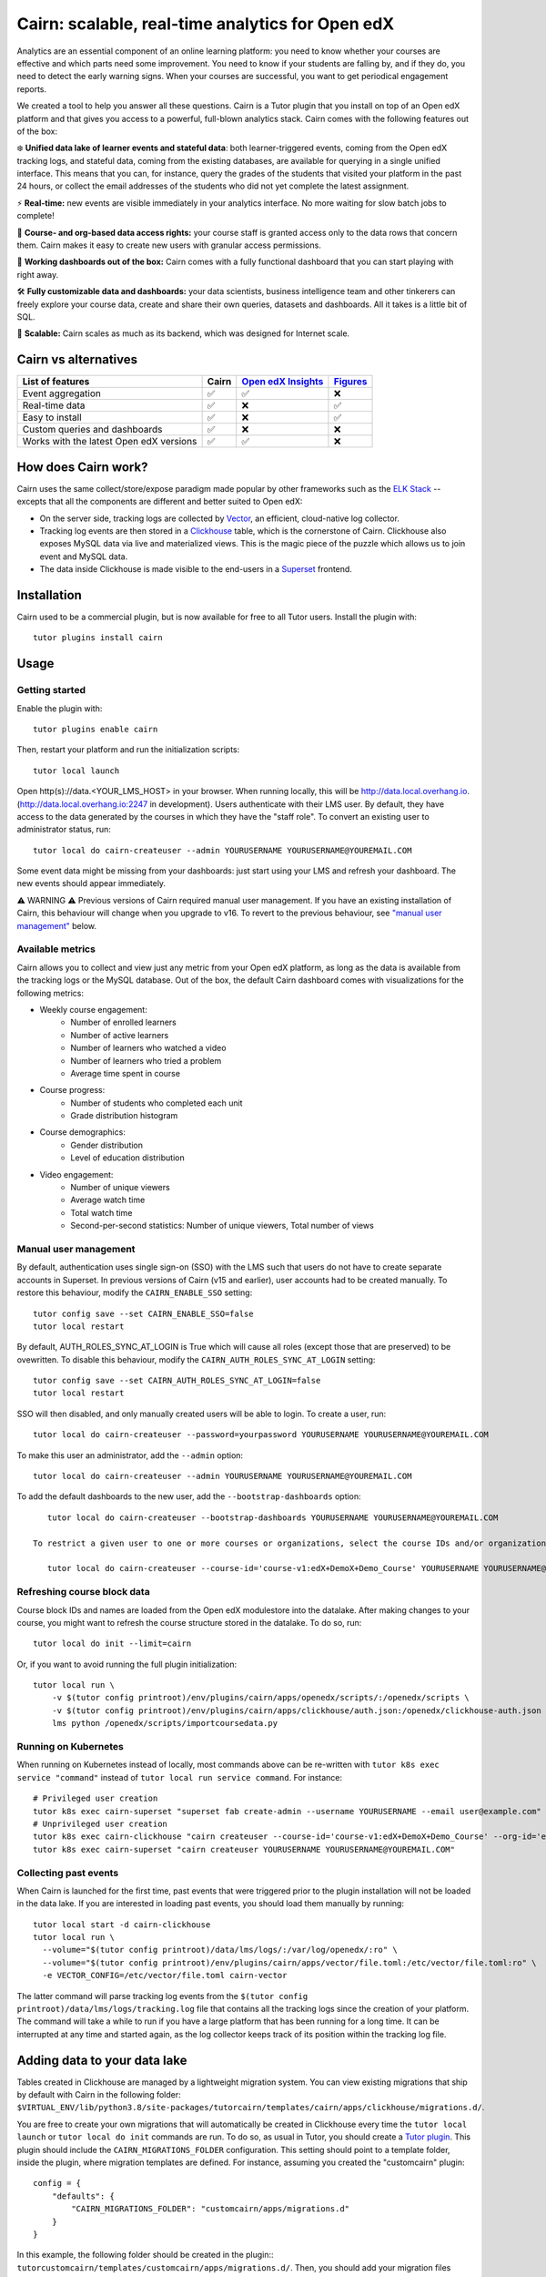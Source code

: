Cairn: scalable, real-time analytics for Open edX
==================================================

Analytics are an essential component of an online learning platform: you need to know whether your courses are effective and which parts need some improvement. You need to know if your students are falling by, and if they do, you need to detect the early warning signs. When your courses are successful, you want to get periodical engagement reports.

We created a tool to help you answer all these questions. Cairn is a Tutor plugin that you install on top of an Open edX platform and that gives you access to a powerful, full-blown analytics stack. Cairn comes with the following features out of the box:

❄️ **Unified data lake of learner events and stateful data**: both learner-triggered events, coming from the Open edX tracking logs, and stateful data, coming from the existing databases, are available for querying in a single unified interface. This means that you can, for instance, query the grades of the students that visited your platform in the past 24 hours, or collect the email addresses of the students who did not yet complete the latest assignment.

⚡﻿ **Real-time:** new events are visible immediately in your analytics interface. No more waiting for slow batch jobs to complete!

🔑 **Course- and org-based data access rights:** your course staff is granted access only to the data rows that concern them. Cairn makes it easy to create new users with granular access permissions.

🎁 **Working dashboards out of the box:** Cairn comes with a fully functional dashboard that you can start playing with right away.

🛠️ **Fully customizable data and dashboards:** your data scientists, business intelligence team and other tinkerers can freely explore your course data, create and share their own queries, datasets and dashboards. All it takes is a little bit of SQL.

🚀 **Scalable:** Cairn scales as much as its backend, which was designed for Internet scale.

Cairn vs alternatives
---------------------

========================================== =====  ===================================================================================  ===================================================
List of features                           Cairn  `Open edX Insights <https://edx.readthedocs.io/projects/edx-insights/en/latest/>`__  `Figures <https://github.com/appsembler/figures>`__
========================================== =====  ===================================================================================  ===================================================
Event aggregation                            ✅      ✅                                                                                    ❌
Real-time data                               ✅      ❌                                                                                    ✅
Easy to install                              ✅      ❌                                                                                    ✅
Custom queries and dashboards                ✅      ❌                                                                                    ❌
Works with the latest Open edX versions      ✅      ✅                                                                                    ❌
========================================== =====  ===================================================================================  ===================================================


How does Cairn work?
--------------------

Cairn uses the same collect/store/expose paradigm made popular by other frameworks such as the `ELK Stack <https://www.elastic.co/fr/elastic-stack>`__ -- excepts that all the components are different and better suited to Open edX:

- On the server side, tracking logs are collected by `Vector <https://vector.dev/>`__, an efficient, cloud-native log collector.
- Tracking log events are then stored in a `Clickhouse <https://clickhouse.tech/>`__ table, which is the cornerstone of Cairn. Clickhouse also exposes MySQL data via live and materialized views. This is the magic piece of the puzzle which allows us to join event and MySQL data.
- The data inside Clickhouse is made visible to the end-users in a `Superset <https://superset.apache.org/>`__ frontend.

Installation
------------

Cairn used to be a commercial plugin, but is now available for free to all Tutor users. Install the plugin with::

    tutor plugins install cairn

Usage
-----

Getting started
~~~~~~~~~~~~~~~

Enable the plugin with::

    tutor plugins enable cairn

Then, restart your platform and run the initialization scripts::

    tutor local launch

Open http(s)://data.<YOUR_LMS_HOST> in your browser. When running locally, this will be http://data.local.overhang.io. (http://data.local.overhang.io:2247 in development). Users authenticate with their LMS user. By default, they have access to the data generated by the courses in which they have the "staff role". To convert an existing user to administrator status, run::

    tutor local do cairn-createuser --admin YOURUSERNAME YOURUSERNAME@YOUREMAIL.COM

Some event data might be missing from your dashboards: just start using your LMS and refresh your dashboard. The new events should appear immediately.

.. image:: https://raw.githubusercontent.com/overhangio/tutor-cairn/master/screenshots/courseoverview-01.png
    :alt: Course overview dashboard part 1
.. image:: https://raw.githubusercontent.com/overhangio/tutor-cairn/master/screenshots/courseoverview-02.png
    :alt: Course overview dashboard part 2
.. image:: https://raw.githubusercontent.com/overhangio/tutor-cairn/master/screenshots/courseoverview-03.png
    :alt: Course overview dashboard part 3

⚠️ WARNING ⚠️ Previous versions of Cairn required manual user management. If you have an existing installation of Cairn, this behaviour will change when you upgrade to v16. To revert to the previous behaviour, see `"manual user management" <#manual-user-management>`__ below.


Available metrics
~~~~~~~~~~~~~~~~~

Cairn allows you to collect and view just any metric from your Open edX platform, as long as the data is available from the tracking logs or the MySQL database. Out of the box, the default Cairn dashboard comes with visualizations for the following metrics:

- Weekly course engagement:
    - Number of enrolled learners
    - Number of active learners
    - Number of learners who watched a video
    - Number of learners who tried a problem
    - Average time spent in course
- Course progress:
    - Number of students who completed each unit
    - Grade distribution histogram
- Course demographics:
    - Gender distribution
    - Level of education distribution
- Video engagement:
    - Number of unique viewers
    - Average watch time
    - Total watch time
    - Second-per-second statistics: Number of unique viewers, Total number of views

.. _manual_user_management:

Manual user management
~~~~~~~~~~~~~~~~~~~~~~

By default, authentication uses single sign-on (SSO) with the LMS such that users do not have to create separate accounts in Superset. In previous versions of Cairn (v15 and earlier), user accounts had to be created manually. To restore this behaviour, modify the ``CAIRN_ENABLE_SSO`` setting::

    tutor config save --set CAIRN_ENABLE_SSO=false
    tutor local restart

By default, AUTH_ROLES_SYNC_AT_LOGIN is True which will cause all roles (except those that are preserved) to be ovewritten. To disable this behaviour, modify the ``CAIRN_AUTH_ROLES_SYNC_AT_LOGIN`` setting::

    tutor config save --set CAIRN_AUTH_ROLES_SYNC_AT_LOGIN=false
    tutor local restart

SSO will then disabled, and only manually created users will be able to login. To create a user, run::

    tutor local do cairn-createuser --password=yourpassword YOURUSERNAME YOURUSERNAME@YOUREMAIL.COM

To make this user an administrator, add the ``--admin`` option::

    tutor local do cairn-createuser --admin YOURUSERNAME YOURUSERNAME@YOUREMAIL.COM

To add the default dashboards to the new user, add the ``--bootstrap-dashboards`` option::

    tutor local do cairn-createuser --bootstrap-dashboards YOURUSERNAME YOURUSERNAME@YOUREMAIL.COM

 To restrict a given user to one or more courses or organizations, select the course IDs and/or organization IDS to which the user should have access::

    tutor local do cairn-createuser --course-id='course-v1:edX+DemoX+Demo_Course' YOURUSERNAME YOURUSERNAME@YOUREMAIL.COM


Refreshing course block data
~~~~~~~~~~~~~~~~~~~~~~~~~~~~

Course block IDs and names are loaded from the Open edX modulestore into the datalake. After making changes to your course, you might want to refresh the course structure stored in the datalake. To do so, run::

    tutor local do init --limit=cairn

Or, if you want to avoid running the full plugin initialization::

    tutor local run \
        -v $(tutor config printroot)/env/plugins/cairn/apps/openedx/scripts/:/openedx/scripts \
        -v $(tutor config printroot)/env/plugins/cairn/apps/clickhouse/auth.json:/openedx/clickhouse-auth.json \
        lms python /openedx/scripts/importcoursedata.py

Running on Kubernetes
~~~~~~~~~~~~~~~~~~~~~

When running on Kubernetes instead of locally, most commands above can be re-written with ``tutor k8s exec service "command"`` instead of ``tutor local run service command``. For instance::

    # Privileged user creation
    tutor k8s exec cairn-superset "superset fab create-admin --username YOURUSERNAME --email user@example.com"
    # Unprivileged user creation
    tutor k8s exec cairn-clickhouse "cairn createuser --course-id='course-v1:edX+DemoX+Demo_Course' --org-id='edX' YOURUSERNAME"
    tutor k8s exec cairn-superset "cairn createuser YOURUSERNAME YOURUSERNAME@YOUREMAIL.COM"

Collecting past events
~~~~~~~~~~~~~~~~~~~~~~

When Cairn is launched for the first time, past events that were triggered prior to the plugin installation will not be loaded in the data lake. If you are interested in loading past events, you should load them manually by running::

    tutor local start -d cairn-clickhouse
    tutor local run \
      --volume="$(tutor config printroot)/data/lms/logs/:/var/log/openedx/:ro" \
      --volume="$(tutor config printroot)/env/plugins/cairn/apps/vector/file.toml:/etc/vector/file.toml:ro" \
      -e VECTOR_CONFIG=/etc/vector/file.toml cairn-vector

The latter command will parse tracking log events from the ``$(tutor config printroot)/data/lms/logs/tracking.log`` file that contains all the tracking logs since the creation of your platform. The command will take a while to run if you have a large platform that has been running for a long time. It can be interrupted at any time and started again, as the log collector keeps track of its position within the tracking log file.

Adding data to your data lake
-----------------------------

Tables created in Clickhouse are managed by a lightweight migration system. You can view existing migrations that ship by default with Cairn in the following folder: ``$VIRTUAL_ENV/lib/python3.8/site-packages/tutorcairn/templates/cairn/apps/clickhouse/migrations.d/``.

You are free to create your own migrations that will automatically be created in Clickhouse every time the ``tutor local launch`` or ``tutor local do init`` commands are run. To do so, as usual in Tutor, you should create a `Tutor plugin <https://docs.tutor.overhang.io/plugins.html>`__. This plugin should include the ``CAIRN_MIGRATIONS_FOLDER`` configuration. This setting should point to a template folder, inside the plugin, where migration templates are defined. For instance, assuming you created the "customcairn" plugin::

    config = {
        "defaults": {
            "CAIRN_MIGRATIONS_FOLDER": "customcairn/apps/migrations.d"
        }
    }

In this example, the following folder should be created in the plugin:: ``tutorcustomcairn/templates/customcairn/apps/migrations.d/``. Then, you should add your migration files there. Migrations will be applied in alphabetical order whenever you run ``tutor local launch`` or ``tutor local do init``.

Development
-----------

In development, the Superset user interface will be available at http://data.local.overhang.io:2247.

To reload Vector configuration after changes to vector.toml, run::

    tutor config save && tutor local exec cairn-vector sh -c "kill -s HUP 1"

To explore the clickhouse database as root, run::

    tutor local run cairn-clickhouse cairn client

To launch a Python shell in Superset, run::

    tutor local run cairn-superset superset shell

Configuration
-------------

Cairn is configured by several Tutor settings. Each one of these settings may be modified individually by running::

    tutor config save --set SETTING_NAME=settingvalue

Then apply changes with::

    tutor local launch

General settings
~~~~~~~~~~~~~~~~

- ``CAIRN_HOST`` (default: ``"data.{{ LMS_HOST }}"``): hostname at which the Cairn frontend (i.e: Superset) will be accessible. By default, this is the "data" subdomain of the LMS. Thus, if your students access the LMS at https://learn.mydomain.com then Cairn will be accessible at https://data.learn.mydomain.com.
- ``CAIRN_DOCKER_HOST_SOCK_PATH`` (default: ``"/var/run/docker.sock"``): path to the Docker host socket on the host. This is required to collect logs from Docker when running locally, but it is not used when running on Kubernetes.

Clickhouse settings
~~~~~~~~~~~~~~~~~~~

- ``CAIRN_RUN_CLICKHOUSE`` (default: ``true``): set to ``false`` to run your own Clickhouse cluster separately from Cairn. In that case, you should also configure the Clickhouse credentials below.
- ``CAIRN_CLICKHOUSE_DOCKER_IMAGE`` (default: ``"{{ DOCKER_REGISTRY }}overhangio/cairn-clickhouse:{{ CAIRN_VERSION }}"``): name of the Docker image that runs Clickhouse. Override this setting to build your own image of Clickhouse.
- ``CAIRN_CLICKHOUSE_HOST`` (default: ``"cairn-clickhouse"``): hostname where Clickhouse will be accessible from Superset. By default, this is the internal docker-compose/Kubernetes service name.
- ``CAIRN_CLICKHOUSE_HTTP_PORT`` (default: ``8123``): port at which Clickhouse exposes its HTTP API, which is necessary to bulk import unit names.
- ``CAIRN_CLICKHOUSE_HTTP_SCHEME`` (default: ``"http"``): HTTP scheme to access the Clickhouse HTTP API. If you self-host a Clickhouse cluster (``RUN_CLICKHOUSE=false``) then it is strongly recommended to set this to "https".
- ``CAIRN_CLICKHOUSE_PORT`` (default: ``9000``): native Clickhouse API port.
- ``CAIRN_CLICKHOUSE_DATABASE`` (default: ``"openedx"``): name of the Clickhouse database which will store all analytics from your Open edX platform.
- ``CAIRN_CLICKHOUSE_USERNAME`` (default: ``"openedx"``): username to access the ``CAIRN_CLICKHOUSE_DATABASE``.
- ``CAIRN_CLICKHOUSE_PASSWORD`` (default: ``"{{ 20|random_string }}"``): randomly-generated password for ``CAIRN_CLICKHOUSE_USERNAME``.

Postgresql/Superset settings
~~~~~~~~~~~~~~~~~~~~~~~~~~~~

- ``CAIRN_RUN_POSTGRESQL`` (default: ``true``): set to ``false`` to run your own Postgresql cluster separately from Cairn. Postgresql is the database that stores all data related to Superset, which is the Cairn frontend.
- ``CAIRN_SUPERSET_LANGUAGE_CODE`` (default: ``"{{ LANGUAGE_CODE[:2] }}"``): 2-letter code of the default language for the Superset frontend. View the list of all supported languages `here <https://github.com/apache/superset/blob/dc575080d7e43d40b1734bb8f44fdc291cb95b11/superset/config.py#L324>`__. When different than "en", users will have the opportunity to switch from English to this language via a flag icon in the top-right corner.
- ``CAIRN_SUPERSET_DOCKER_IMAGE`` (default: ``"{{ DOCKER_REGISTRY }}overhangio/cairn-superset:{{ CAIRN_VERSION }}"``): name of the Docker image that runs Postgresql.
- ``CAIRN_POSTGRESQL_DATABASE`` (default: ``"superset"``): name of the Postgresql database.
- ``CAIRN_POSTGRESQL_USERNAME`` (default: ``"superset"``): Postgresql username.
- ``CAIRN_POSTGRESQL_PASSWORD`` (default: ``"{{ 20|random_string }}"``): Postgresql password.
- ``CAIRN_SUPERSET_SECRET_KEY`` (default: ``"{{ 20|random_string }}"``): randomly-generated secret key for the Superset frontend.

Troubleshooting
---------------

This Tutor plugin is maintained by Régis Behmo from `Overhang.IO <https://overhang.io>`__. Community support is available from the official `Open edX forum <https://discuss.openedx.org>`__. Do you need help with this plugin? See the `troubleshooting <https://docs.tutor.overhang.io/troubleshooting.html>`__ section from the Tutor documentation.

License
-------

This software is licensed under the terms of the AGPLv3.

.. image:: https://overhang.io/static/catalog/img/cairn.png
    :alt: Alpine cairn
